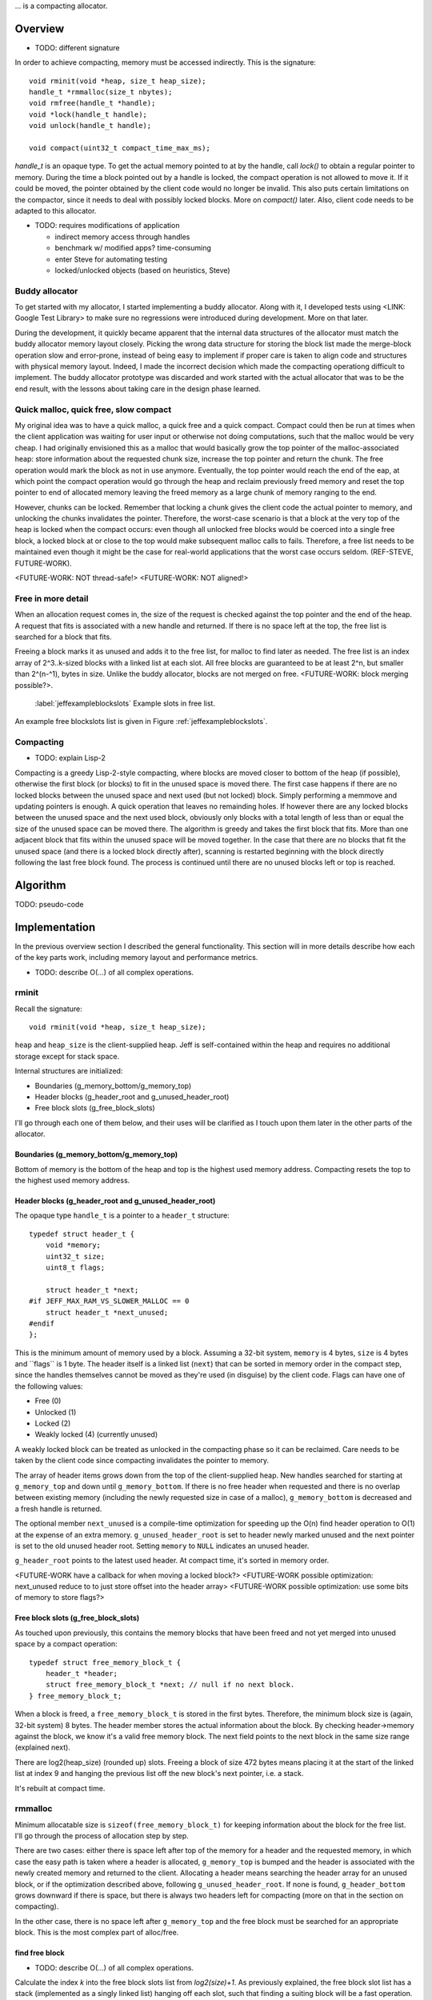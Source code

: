 .. vim:tw=120

... is a compacting allocator.

Overview
========
- TODO: different signature

In order to achieve compacting, memory must be accessed indirectly. This is the signature::

    void rminit(void *heap, size_t heap_size);
    handle_t *rmmalloc(size_t nbytes);
    void rmfree(handle_t *handle);
    void *lock(handle_t handle);
    void unlock(handle_t handle);

    void compact(uint32_t compact_time_max_ms);

`handle_t` is an opaque type. To get the actual memory pointed to at by the handle, call `lock()` to obtain a regular
pointer to memory. During the time a block pointed out by a handle is locked, the compact operation is not allowed to
move it. If it could be moved, the pointer obtained by the client code would no longer be invalid. This also puts
certain limitations on the compactor, since it needs to deal with possibly locked blocks.  More on `compact()` later.
Also, client code needs to be adapted to this allocator.

- TODO: requires modifications of application

  + indirect memory access through handles
  + benchmark w/ modified apps? time-consuming
  + enter Steve for automating testing
  + locked/unlocked objects (based on heuristics, Steve)

Buddy allocator
~~~~~~~~~~~~~~~
To get started with my allocator, I started implementing a buddy allocator. Along with it, I developed tests using
<LINK: Google Test Library> to make sure no regressions were introduced during development.  More on that later.

During the development, it quickly became apparent that the internal data structures of the allocator must match the
buddy allocator memory layout closely.  Picking the wrong data structure for storing the block list made the merge-block
operation slow and error-prone, instead of being easy to implement if proper care is taken to align code and structures
with physical memory layout. Indeed, I made the incorrect decision which made the compacting operationg difficult to
implement. The buddy allocator prototype was discarded and work started with the actual allocator that was to be the end
result, with the lessons about taking care in the design phase learned.

Quick malloc, quick free, slow compact
~~~~~~~~~~~~~~~~~~~~~~~~~~~~~~~~~~~~~~
My original idea was to have a quick malloc, a quick free and a quick compact. Compact could then be run at times when
the client application was waiting for user input or otherwise not doing computations, such that the malloc would be
very cheap. I had originally envisioned this as a malloc that would basically grow the top pointer of the
malloc-associated heap: store information about the requested chunk size, increase the top pointer and return the chunk.
The free operation would mark the block as not in use anymore. Eventually, the top pointer would reach the end of the
eap, at which point the compact operation would go through the heap and reclaim previously freed memory and reset the
top pointer to end of allocated memory leaving the freed memory as a large chunk of memory ranging to the end.

However, chunks can be locked. Remember that locking a chunk gives the client code the actual pointer to memory, and
unlocking the chunks invalidates the pointer. Therefore, the worst-case scenario is that a block at the very top of the
heap is locked when the compact occurs: even though all unlocked free blocks would be coerced into a single free block,
a locked block at or close to the top would make subsequent malloc calls to fails. Therefore, a free list needs to be
maintained even though it might be the case for real-world applications that the worst case occurs seldom. (REF-STEVE,
FUTURE-WORK).

<FUTURE-WORK: NOT thread-safe!>
<FUTURE-WORK: NOT aligned!>

Free in more detail
~~~~~~~~~~~~~~~~~~~~~~~~~
When an allocation request comes in, the size of the request is checked against the top pointer and the end of the heap.
A request that fits is associated with a new handle and returned. If there is no space left at the top, the free list is
searched for a block that fits.

Freeing a block marks it as unused and adds it to the free list, for malloc to find later as needed.  The free list is
an index array of 2^3..k-sized blocks with a linked list at each slot. All free blocks are guaranteed to be at least
2^n, but smaller than 2^(n-^1), bytes in size. Unlike the buddy allocator, blocks are not merged on free.
<FUTURE-WORK: block merging possible?>.  

.. figure:: graphics/jeff-free-blockslots.png
   :scale: 50%

   :label:`jeffexampleblockslots` Example slots in free list.

An example free blockslots list is given in Figure :ref:`jeffexampleblockslots`.


Compacting
~~~~~~~~~~~~
- TODO: explain Lisp-2

Compacting is a greedy Lisp-2-style compacting, where blocks are moved closer to bottom of the heap (if possible),
otherwise the first block (or blocks) to fit in the unused space is moved there. The first case happens if there are no
locked blocks between the unused space and next used (but not locked) block. Simply performing a memmove and updating
pointers is enough. A quick operation that leaves no remainding holes. If however there are any locked blocks between
the unused space and the next used block, obviously only blocks with a total length of less than or equal the size of
the unused space can be moved there. The algorithm is greedy and takes the first block that fits. More than
one adjacent block that fits within the unused space will be moved together. In the case that there are no blocks that
fit the unused space (and there is a locked block directly after), scanning is restarted beginning with the block
directly following the last free block found. The process is continued until there are no unused blocks left or top is
reached.

Algorithm
==========
TODO: pseudo-code

Implementation
==============
In the previous overview section I described the general functionality. This section will in more details describe how
each of the key parts work, including memory layout and performance metrics.

- TODO: describe O(...) of all complex operations.

rminit
~~~~~~
Recall the signature::

    void rminit(void *heap, size_t heap_size);

``heap`` and ``heap_size`` is the client-supplied heap. Jeff is self-contained within the heap and requires no
additional storage except for stack space.

Internal structures are initialized:

* Boundaries (g_memory_bottom/g_memory_top)
* Header blocks (g_header_root and g_unused_header_root)
* Free block slots (g_free_block_slots)

I'll go through each one of them below, and their uses will be clarified as I touch upon them later in the other parts
of the allocator.

Boundaries (g_memory_bottom/g_memory_top)
-----------------------------------------
Bottom of memory is the bottom of the heap and top is the highest used memory address. Compacting resets the top to the
highest used memory address.

Header blocks (g_header_root and g_unused_header_root)
--------------------------------------------------------------
The opaque type ``handle_t`` is a pointer to a ``header_t`` structure::

    typedef struct header_t {
        void *memory;
        uint32_t size;
        uint8_t flags;

        struct header_t *next;
    #if JEFF_MAX_RAM_VS_SLOWER_MALLOC == 0
        struct header_t *next_unused;
    #endif
    };

This is the minimum amount of memory used by a block. Assuming a 32-bit system, ``memory`` is 4 bytes, ``size`` is 4
bytes and ´`flags`` is 1 byte. The header itself is a linked list (``next``) that can be sorted in memory order in the
compact step, since the handles themselves cannot be moved as they're used (in disguise) by the client code. Flags can have one of the following values:

* Free (0)
* Unlocked (1)
* Locked (2)
* Weakly locked (4) (currently unused)

A weakly locked block can be treated as unlocked in the compacting phase so it can be reclaimed. Care needs to be taken
by the client code since compacting invalidates the pointer to memory.

The array of header items grows down from the top of the client-supplied heap. New handles searched for starting at
``g_memory_top`` and down until ``g_memory_bottom``. If there is no free header when requested and there is no overlap
between existing memory (including the newly requested size in case of a malloc), ``g_memory_bottom`` is decreased and a
fresh handle is returned. 

The optional member ``next_unused`` is a compile-time optimization for speeding up the O(n) find header operation to
O(1) at the expense of an extra memory. ``g_unused_header_root`` is set to header newly marked unused and the next
pointer is set to the old unused header root.  Setting ``memory`` to ``NULL`` indicates an unused header. 

``g_header_root`` points to the latest used header. At compact time, it's sorted in memory order.

<FUTURE-WORK have a callback for when moving a locked block?>
<FUTURE-WORK possible optimization: next_unused reduce to to just store offset into the header array>
<FUTURE-WORK possible optimization: use some bits of memory to store flags?>

Free block slots (g_free_block_slots)
-------------------------------------
As touched upon previously, this contains the memory blocks that have been freed and not yet merged into unused space
by a compact operation::

    typedef struct free_memory_block_t {
        header_t *header;
        struct free_memory_block_t *next; // null if no next block.
    } free_memory_block_t;

When a block is freed, a ``free_memory_block_t`` is stored in the first bytes. Therefore, the minimum block size is
(again, 32-bit system) 8 bytes. The header member stores the actual information about the block. By checking
header->memory against the block, we know it's a valid free memory block. The next field points to the next block in the
same size range (explained next).

There are log2(heap_size) (rounded up) slots. Freeing a block of size 472 bytes means placing it at the start of the
linked list at index 9 and hanging the previous list off the new block's next pointer, i.e. a stack.

It's rebuilt at compact time.

rmmalloc
~~~~~~~~~
Minimum allocatable size is ``sizeof(free_memory_block_t)`` for keeping information about the block for the free list.
I'll go through the process of allocation step by step.

There are two cases: either there is space left after top of the memory for a header and the requested memory, in which
case the easy path is taken where a header is allocated, ``g_memory_top`` is bumped and the header is associated with
the newly created memory and returned to the client. Allocating a header means searching the header array for an unused
block, or if the optimization described above, following ``g_unused_header_root``. If none is found, ``g_header_bottom``
grows downward if there is space, but there is always two headers left for compacting (more on that in the section on
compacting).

In the other case, there is no space left after ``g_memory_top`` and the free block must be searched for an appropriate
block. This is the most complex part of alloc/free.

find free block
----------------
- TODO: describe O(...) of all complex operations.

Calculate the index *k* into the free block slots list from *log2(size)+1*. As previously explained, the free block
slot list has a stack (implemented as a singly linked list) hanging off each slot, such that finding a suiting block
will be a fast operation. The exeption is for requests of blocks in the highest slot have to be searched in full, since
the first block found is not guaranteed to fit the size request, as the slot *k* stores free blocks *2^(k-1) <= n < 2^k*
and there is no larger *k+1* slot to search in.

In the normal case the free block list is looked up at  *k* for a suiting block. If the stack is empty, *k* is increased
and the free block list again is checked until a block is found.  Finally, if there was no block found, the actual index
*log2(size)* is searched for a block that will fit. Remember that the blocks in a specific slot can be *2^k <= n < 2^k*
and therefore there could be free blocks in slot *k* that are large enough for the request. When a block is found, it's
shrunk into two smaller blocks if large enough, one of the requested size and the remainder. Minimum size for a block to
be shrunk is having one extra header available and that the found block is *sizeof(free_memory_block_t)* bytes larger
than the requested size. Otherwise, the block is used as-is causing a small amount of internal fragmentation. The
remainder of the shrunk block is then inserted into the tree at the proper location.

Returns NULL if no block was found.

shrink block
------------
Adjusts size of current block, allocates a new header for the remainder and associates it with a ``free_memory_block_t``
and stores it in the shrunk block.

rmfree
~~~~~~
Mark the block as unused. <FUTURE-WORK automatic merge with adjacent prev/next block?>

rmcompact
~~~~~~~~~
The compacting operation consists of setup, compacting and finish.

Start with sorting all memory headers by pointer address, such that ``g_root_header`` points to the lowest address in
memory and by following the ``next`` pointer until NULL all blocks can be iterated. All blocks have a header associated
with them, regardless of flags.  This step only has to be done once each call to ``rmcompact()``.

Actual compacting is done in passes so it can be optionally time limited, with a granularity of the time it takes to
perform a single pass.

TODO: pretty pictures

One pass of moving blocks around
------------------------------------
.. raw:: comment

    // [F1 | F2 | F3 | F4 | X1/C | X2/B | U1 | U2 | A]
    // =>
    // [U1 | U2 | F5 | X1/C | X2/B | (possible too big block U3) | F6 | A]
    //
    // * Create F6
    // *
    // * Possible too big block U3?
    // * - Link B to U3
    // * - Link U3 to F6
    // * Else:
    // * - Link B to F6
    //
    // * Link F6 to A
    //
    // A * Create F5
    //   * Link LU to F5
    //   * Link F5 to C
    // B * Extend LU
    //   * Link LU to C

* Get closest range of free headers (or stop if no headers found)

   +  If block directly after free header is locked, set a max size on unlocked blocks.

* Get closest range of unlocked headers (respecting max size if set)

   + No blocks found and limitation set on max size: if free blocks were passed searching for unlocked blocks, try
     again from the block directly after the free headers, else stop.
   + Set adjacent flag if last free's next is first unlocked

* Calculate offset from free area to unlocked area
* Squish free headers into one header and associate memory with the header
* Move unlocked blocks too free area

  - Memmove data
  - Adjust used header pointers

* Adjacent: relink blocks so unlocked headers is placed before what's left of free area, and free area pointing to header
  directly following previous position of last unlocked header's next header, see Figure :ref:`jeffcompactadj0`, :ref:`jeffcompactadj1` and :ref:`jeffcompactadj2`.

.. figure:: graphics/compact-adjacent-relink-0.png
   :scale: 50%

   :label:`jeffcompactadj0` Initial configuration with blocks Unlocked 1-4, Free 1-4, Rest

.. figure:: graphics/compact-adjacent-relink-1.png
   :scale: 50%

   :label:`jeffcompactadj1` Move all used blocks back (i.e. to the left), relink free blocks.

.. figure:: graphics/compact-adjacent-relink-2.png
   :scale: 50%

   :label:`jeffcompactadj2` Squish free block.

* Non-adjacent: similar to adjacent, except blocks can't just be simply memmov'ed because of the locked blocks. Instead,
  only the blocks that fit in the free space can be moved. See Figure :ref:`jeffcompactnonadj0`, :ref:`jeffcompactnonadj1`, :ref:`jeffcompactnonadj2a`, :ref:`jeffcompactnonadj2b`, :ref:`jeffcompactnonadj3a` and :ref:`jeffcompactnonadj3b`.

.. figure:: graphics/compact-nonadjacent-relink-0.png
   :scale: 50%

   :label:`jeffcompactnonadj0` Initial configuration with blocks Free 1-3, Locked 1-2, Unlocked 1-3, Rest

.. figure:: graphics/compact-nonadjacent-relink-1.png
   :scale: 50%

   :label:`jeffcompactnonadj1` Create free block 6 in the area where the used blocks are now.

.. figure:: graphics/compact-nonadjacent-relink-2a.png
   :scale: 50%

   :label:`jeffcompactnonadj2a` a): block U3 is too large to fit in the free area.

.. figure:: graphics/compact-nonadjacent-relink-2b.png
   :scale: 50%

   :label:`jeffcompactnonadj2b` b): block U3 fits in the free area.

.. figure:: graphics/compact-nonadjacent-relink-3a.png
   :scale: 50%

   :label:`jeffcompactnonadj3a` a): After, with a new block Free 5 with left-overs from Free 1-3 and F6 from the space between U1-U3 and Rest

.. figure:: graphics/compact-nonadjacent-relink-3b.png
   :scale: 50%

   :label:`jeffcompactnonadj3b` b): Unlocked 3 fits, but not enough size to create a full block F5 -- instead extend size of Unlocked 3 with
   0 < n < sizeof(free_memory_block_t) bytes.

* Continue to next round, repeating until time limit reached or done (if no time limit set)

Finishing
-----------
At the end of the compacting, after the time-limited iterations, finishing calculations are done: calculate the highest
used address and mark all (free) headers above that as unused, adjust ``g_header_bottom`` and finally rebuild the free
block slots by iterating through ``g_header_root`` and placing free blocks in their designated slots.

rmdestroy
~~~~~~~~~
Doesn't do anything - client code owns the heap.

Testing
===========
Unit testing
~~~~~~~~~~~~~
All applications should be bug-free, but for an allocator it is extra important that there are no bugs. Luckily, an
allocator has a small interface for which tests can be easily written. In particular, randomized testing is easy, which
although not guaranteed to catch all bugs gives a good coverage.

I decided to use Google's GTest <REF: GTest> since it was easy to setup, use and the results are easy to read. It's
similar in style to the original SUnit <REF: SUNit> that is popular to use.  During the development of the allocator I
wrote tests and code in parallell, similar to test-driven development in order to verify that each change did not
introduce a regression. Of the approximately 2500 lines of code in the allocator and tests, about half are tests. In
addition to randomized unit testing there are consistency checks and asserts that can be turned on with at compile-time,
to make sure that e.g. (especially) the compact operation is non-destructive.

In the unit tests, the basic style of testing was to initialize the allocator with a randomly selected heap size and
then run several tens of thousands of allocations/frees and make sure no other data was touched.  This is done by
filling the allocated data with a constant byte value determined by the address of the returned handle.  Quite a few
bugs were found this way, many of them not happening until thousands of allocations.  That shows randomized testing in
large volume is a useful technique for finding problems in complex data structures, such as an allocator.

TODO: describe test strategy more in detail?

Real-world testing
~~~~~~~~~~~~~~~~~~~~
Since the allocator does have the interface of standard allocators client code needs to be rewritten. In order to do
testing and benchmarking of real-world applications, applications need to be rewritten. The two major problems with this
is that it requires access to source code, and rewriting much of the source code. Instead, I've developed heuristics for
calculating locking/unlocking based on runtime data of unmodified applicaions. The tool for doing so grew from a
small script into a larger collection of tools related to data collection, analysis and benchmarking. This is described
in greater detail in the chapter on <REF: Steve>.

Profiling
==========
The GNU tool ``gprof`` was used to find code hotspots, where the two biggest finds were:

* *log2()*
* *header_find_free()*

In the spirit of first getting things to work, then optimize, the original *log2* implementation was a naive bitsift
loop. Fortunately, there's a GCC extension *__builtin_clz()* (Count Leading Zeroes) that is efficiently translated into
efficient machine code that can be used to write a fast *log2(n)*: ``sizeof(n)*8 - 1 - clz(n)``. The hotspots in the
rest of the code were evenly distributed and no single point was more CPU-intense than another, except for
*header_find_free()*. As described above, there's a compile-time optimization that cuts down time from *O(n)* to *O(1)*,
which helped cut down execution time yet some more at the expense of higher memory usage per block.

More details and benchmarks in the chapter on <REF: Steve>.
